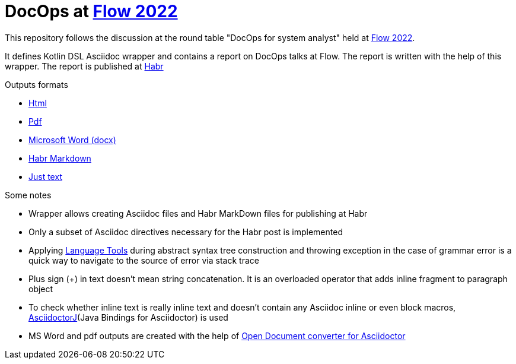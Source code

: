= DocOps at https://flowconf.ru/[Flow 2022]

This repository follows the discussion at the round table "DocOps for system analyst" held at https://flowconf.ru/[Flow 2022].

It defines Kotlin DSL Asciidoc wrapper and contains a report on DocOps talks at Flow. The report is written with the help of this wrapper. The report is published at https://habr.com/[Habr]

.Outputs formats
* https://fiddlededee.github.io/flow-2022-docops/flow-docops.html[Html]
* https://fiddlededee.github.io/flow-2022-docops/flow-docops.pdf[Pdf]
* https://fiddlededee.github.io/flow-2022-docops/flow-docops.docx[Microsoft Word (docx)]
* https://fiddlededee.github.io/flow-2022-docops/flow-docops.md[Habr Markdown]
* https://fiddlededee.github.io/flow-2022-docops/flow-docops.txt[Just text]

.Some notes
* Wrapper allows creating Asciidoc files and Habr MarkDown files for publishing at Habr
* Only a subset of Asciidoc directives necessary for the Habr post is implemented
* Applying https://languagetool.org/[Language Tools] during abstract syntax tree construction and throwing exception in the case of grammar error is a quick way to navigate to the source of error via stack trace
* Plus sign (+) in text doesn't mean string concatenation. It is an overloaded operator that adds inline fragment to paragraph object
* To check whether inline text is really inline text and doesn't contain any Asciidoc inline or even block macros, https://docs.asciidoctor.org/asciidoctorj/latest/[AsciidoctorJ](Java Bindings for Asciidoctor) is used
* MS Word and pdf outputs are created with the help of https://github.com/CourseOrchestra/asciidoctor-open-document[Open Document converter for Asciidoctor]
